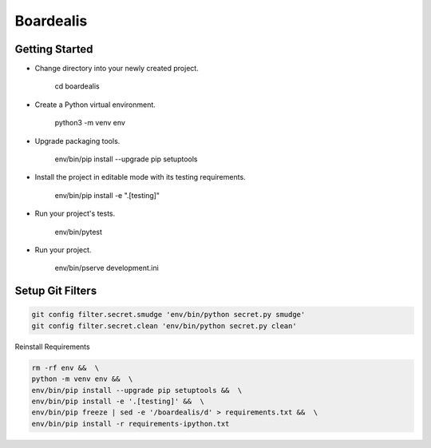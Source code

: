Boardealis
==========
.. image:: https://travis-ci.org/ezag/boardealis.svg?branch=master
    :target: https://travis-ci.org/ezag/boardealis

.. image:: https://codecov.io/gh/ezag/boardealis/branch/master/graph/badge.svg
  :target: https://codecov.io/gh/ezag/boardealis

Getting Started
---------------

- Change directory into your newly created project.

    cd boardealis

- Create a Python virtual environment.

    python3 -m venv env

- Upgrade packaging tools.

    env/bin/pip install --upgrade pip setuptools

- Install the project in editable mode with its testing requirements.

    env/bin/pip install -e ".[testing]"

- Run your project's tests.

    env/bin/pytest

- Run your project.

    env/bin/pserve development.ini

Setup Git Filters
-----------------

.. code::

    git config filter.secret.smudge 'env/bin/python secret.py smudge'
    git config filter.secret.clean 'env/bin/python secret.py clean'

Reinstall Requirements

.. code::

    rm -rf env &&  \
    python -m venv env &&  \
    env/bin/pip install --upgrade pip setuptools &&  \
    env/bin/pip install -e '.[testing]' &&  \
    env/bin/pip freeze | sed -e '/boardealis/d' > requirements.txt &&  \
    env/bin/pip install -r requirements-ipython.txt
